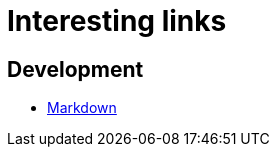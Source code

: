 = Interesting links

== Development

* http://daringfireball.net/projects/markdown/syntax[Markdown]
